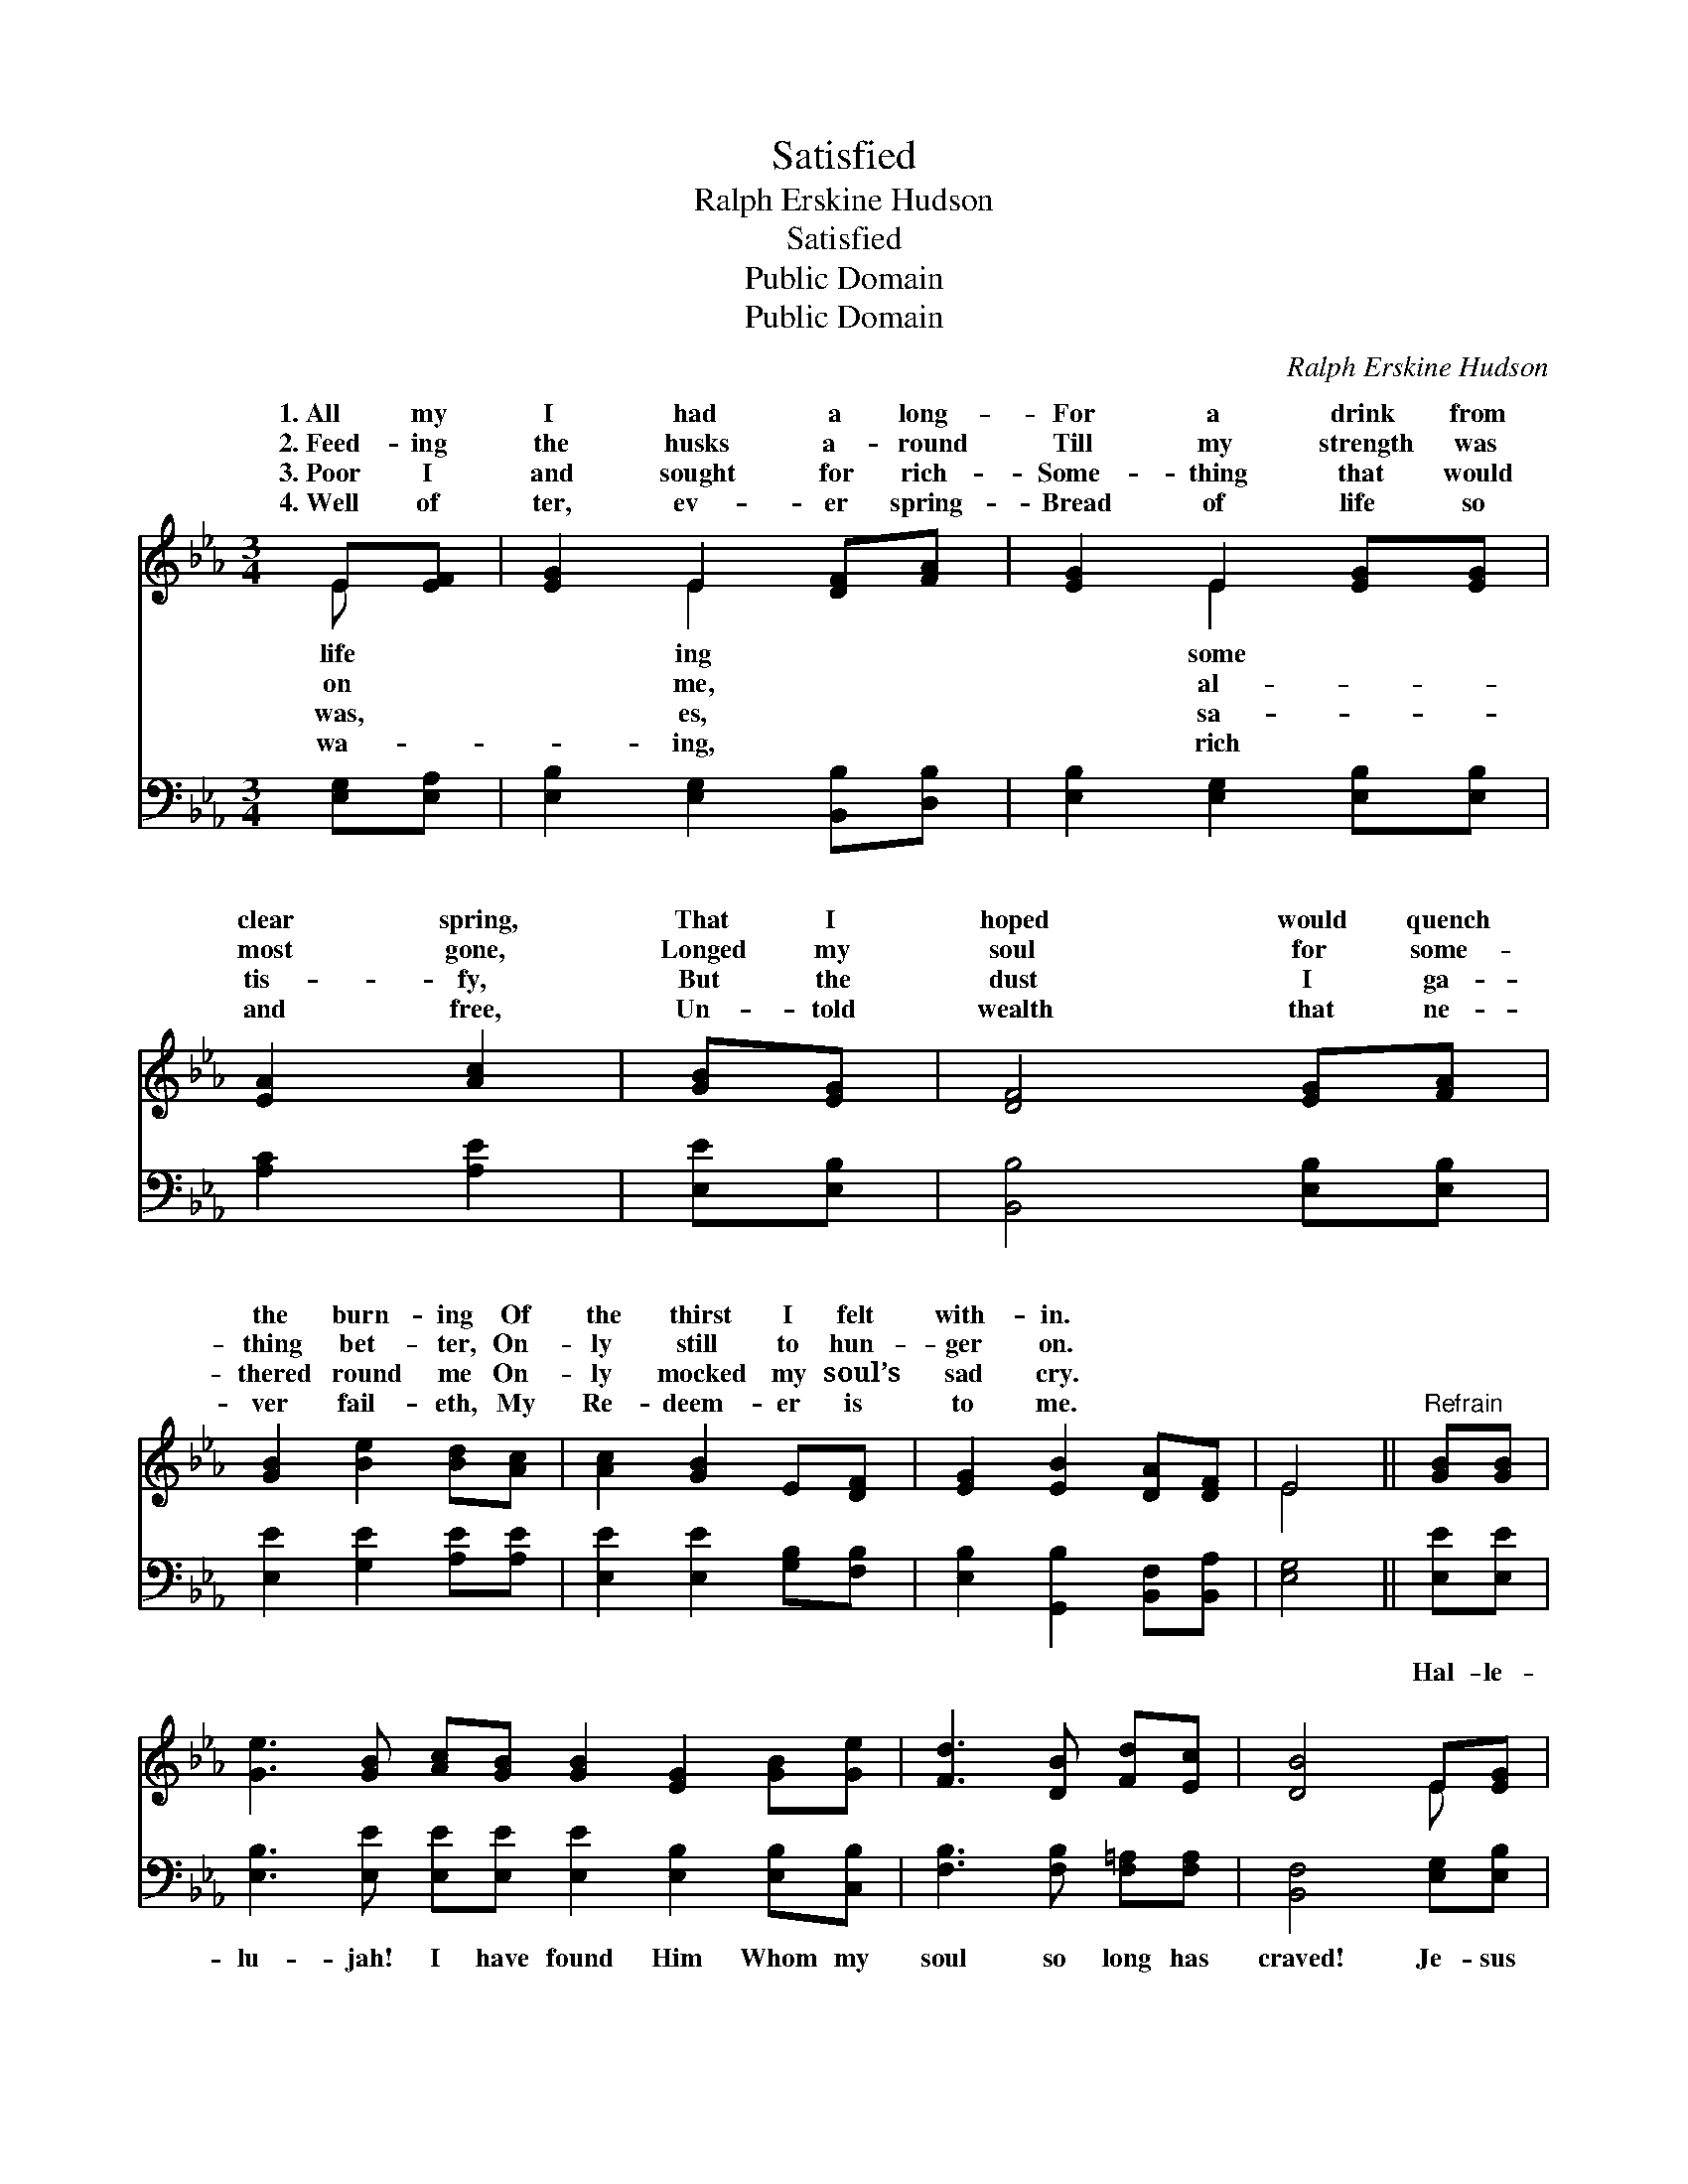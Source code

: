 X:1
T:Satisfied
T:Ralph Erskine Hudson
T:Satisfied
T:Public Domain
T:Public Domain
C:Ralph Erskine Hudson
Z:Public Domain
%%score ( 1 2 ) 3
L:1/8
M:3/4
K:Eb
V:1 treble 
V:2 treble 
V:3 bass 
V:1
 E[EF] | [EG]2 E2 [DF][FA] | [EG]2 E2 [EG][EG] | [EA]2 [Ac]2 | [GB][EG] | [DF]4 [EG][FA] | %6
w: 1.~All my|I had a long-|For a drink from|clear spring,|That I|hoped would quench|
w: 2.~Feed- ing|the husks a- round|Till my strength was|most gone,|Longed my|soul for some-|
w: 3.~Poor I|and sought for rich-|Some- thing that would|tis- fy,|But the|dust I ga-|
w: 4.~Well of|ter, ev- er spring-|Bread of life so|and free,|Un- told|wealth that ne-|
 [GB]2 [Be]2 [Bd][Ac] | [Ac]2 [GB]2 E[DF] | [EG]2 [EB]2 [DA][DF] | E4 ||"^Refrain" [GB][GB] | %11
w: the burn- ing Of|the thirst I felt|with- in. * *|||
w: thing bet- ter, On-|ly still to hun-|ger on. * *|||
w: thered round me On-|ly mocked my soul’s|sad cry. * *|||
w: ver fail- eth, My|Re- deem- er is|to me. * *|||
 [Ge]3 [GB] [Ac][GB] [GB]2 [EG]2 [GB][Ge] | [Fd]3 [DB] [Fd][Ec] | [DB]4 E[EG] | %14
w: |||
w: |||
w: |||
w: |||
 [GB]3 [GB] [Ac][GB] | [GB]2 [EG]2 E[EF] | [EG][FA] [EG]2 [DF]2 | E4 |] %18
w: ||||
w: ||||
w: ||||
w: ||||
V:2
 E x | x2 E2 x2 | x2 E2 x2 | x4 | x2 | x6 | x6 | x6 | x6 | E4 || x2 | x12 | x6 | x4 E x | x6 | %15
w: life|ing|some|||||||||||||
w: on|me,|al-|||||||||||||
w: was,|es,|sa-|||||||||||||
w: wa-|ing,|rich|||||||||||||
 x4 E x | x6 | E4 |] %18
w: |||
w: |||
w: |||
w: |||
V:3
 [E,G,][E,A,] | [E,B,]2 [E,G,]2 [B,,B,][D,B,] | [E,B,]2 [E,G,]2 [E,B,][E,B,] | [A,C]2 [A,E]2 | %4
w: ~ ~|~ ~ ~ ~|~ ~ ~ ~|~ ~|
 [E,E][E,B,] | [B,,B,]4 [E,B,][E,B,] | [E,E]2 [G,E]2 [A,E][A,E] | [E,E]2 [E,E]2 [G,B,][F,B,] | %8
w: ~ ~|~ ~ ~|~ ~ ~ ~|~ ~ ~ ~|
 [E,B,]2 [G,,B,]2 [B,,F,][B,,A,] | [E,G,]4 || [E,E][E,E] | %11
w: ~ ~ ~ ~|~|Hal- le-|
 [E,B,]3 [E,E] [E,E][E,E] [E,E]2 [E,B,]2 [E,B,][C,B,] | [F,B,]3 [F,B,] [F,=A,][F,A,] | %13
w: lu- jah! I have found Him Whom my|soul so long has|
 [B,,F,]4 [E,G,][E,B,] | [E,E]3 [E,E] [E,E][E,E] | [E,E]2 [E,B,]2 [G,B,][F,B,] | %16
w: craved! Je- sus|sa- tis- fies my|long- ings, Through His|
 [E,B,][A,,C] [B,,B,]2 [B,,A,]2 | [E,G,]4 |] %18
w: blood I now am|saved.|

